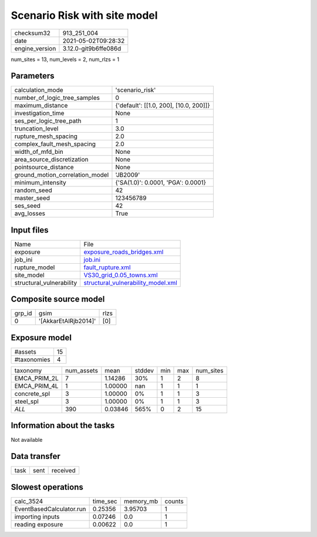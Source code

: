 Scenario Risk with site model
=============================

+---------------+---------------------+
| checksum32    |913_251_004          |
+---------------+---------------------+
| date          |2021-05-02T09:28:32  |
+---------------+---------------------+
| engine_version|3.12.0-git9b6ffe086d |
+---------------+---------------------+

num_sites = 13, num_levels = 2, num_rlzs = 1

Parameters
----------
+--------------------------------+---------------------------------------+
| calculation_mode               |'scenario_risk'                        |
+--------------------------------+---------------------------------------+
| number_of_logic_tree_samples   |0                                      |
+--------------------------------+---------------------------------------+
| maximum_distance               |{'default': [[1.0, 200], [10.0, 200]]} |
+--------------------------------+---------------------------------------+
| investigation_time             |None                                   |
+--------------------------------+---------------------------------------+
| ses_per_logic_tree_path        |1                                      |
+--------------------------------+---------------------------------------+
| truncation_level               |3.0                                    |
+--------------------------------+---------------------------------------+
| rupture_mesh_spacing           |2.0                                    |
+--------------------------------+---------------------------------------+
| complex_fault_mesh_spacing     |2.0                                    |
+--------------------------------+---------------------------------------+
| width_of_mfd_bin               |None                                   |
+--------------------------------+---------------------------------------+
| area_source_discretization     |None                                   |
+--------------------------------+---------------------------------------+
| pointsource_distance           |None                                   |
+--------------------------------+---------------------------------------+
| ground_motion_correlation_model|'JB2009'                               |
+--------------------------------+---------------------------------------+
| minimum_intensity              |{'SA(1.0)': 0.0001, 'PGA': 0.0001}     |
+--------------------------------+---------------------------------------+
| random_seed                    |42                                     |
+--------------------------------+---------------------------------------+
| master_seed                    |123456789                              |
+--------------------------------+---------------------------------------+
| ses_seed                       |42                                     |
+--------------------------------+---------------------------------------+
| avg_losses                     |True                                   |
+--------------------------------+---------------------------------------+

Input files
-----------
+-------------------------+---------------------------------------------------------------------------+
| Name                    |File                                                                       |
+-------------------------+---------------------------------------------------------------------------+
| exposure                |`exposure_roads_bridges.xml <exposure_roads_bridges.xml>`_                 |
+-------------------------+---------------------------------------------------------------------------+
| job_ini                 |`job.ini <job.ini>`_                                                       |
+-------------------------+---------------------------------------------------------------------------+
| rupture_model           |`fault_rupture.xml <fault_rupture.xml>`_                                   |
+-------------------------+---------------------------------------------------------------------------+
| site_model              |`VS30_grid_0.05_towns.xml <VS30_grid_0.05_towns.xml>`_                     |
+-------------------------+---------------------------------------------------------------------------+
| structural_vulnerability|`structural_vulnerability_model.xml <structural_vulnerability_model.xml>`_ |
+-------------------------+---------------------------------------------------------------------------+

Composite source model
----------------------
+-------+--------------------+-----+
| grp_id|gsim                |rlzs |
+-------+--------------------+-----+
| 0     |'[AkkarEtAlRjb2014]'|[0]  |
+-------+--------------------+-----+

Exposure model
--------------
+------------+---+
| #assets    |15 |
+------------+---+
| #taxonomies|4  |
+------------+---+

+-------------+----------+-------+------+---+---+----------+
| taxonomy    |num_assets|mean   |stddev|min|max|num_sites |
+-------------+----------+-------+------+---+---+----------+
| EMCA_PRIM_2L|7         |1.14286|30%   |1  |2  |8         |
+-------------+----------+-------+------+---+---+----------+
| EMCA_PRIM_4L|1         |1.00000|nan   |1  |1  |1         |
+-------------+----------+-------+------+---+---+----------+
| concrete_spl|3         |1.00000|0%    |1  |1  |3         |
+-------------+----------+-------+------+---+---+----------+
| steel_spl   |3         |1.00000|0%    |1  |1  |3         |
+-------------+----------+-------+------+---+---+----------+
| *ALL*       |390       |0.03846|565%  |0  |2  |15        |
+-------------+----------+-------+------+---+---+----------+

Information about the tasks
---------------------------
Not available

Data transfer
-------------
+-----+----+---------+
| task|sent|received |
+-----+----+---------+

Slowest operations
------------------
+-------------------------+--------+---------+-------+
| calc_3524               |time_sec|memory_mb|counts |
+-------------------------+--------+---------+-------+
| EventBasedCalculator.run|0.25356 |3.95703  |1      |
+-------------------------+--------+---------+-------+
| importing inputs        |0.07246 |0.0      |1      |
+-------------------------+--------+---------+-------+
| reading exposure        |0.00622 |0.0      |1      |
+-------------------------+--------+---------+-------+